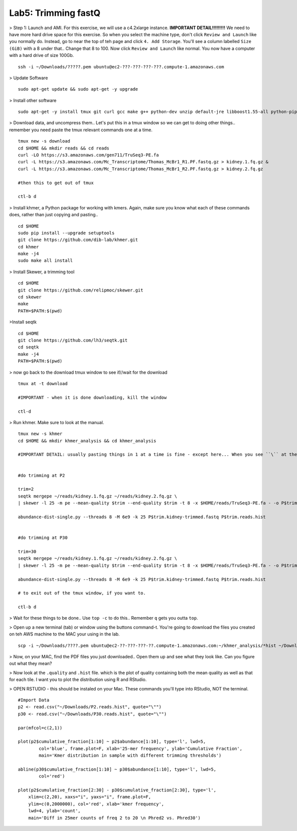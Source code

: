================================
Lab5: Trimming fastQ
================================


> Step 1: Launch and AMI. For this exercise, we will use a c4.2xlarge instance. **IMPORTANT DETAIL!!!!!!!!!** We need to have more hard drive space for this exercise. So when you select the machine type, don't click ``Review and Launch`` like you normally do. Instead, go to near the top of teh page and click ``4. Add Storage``. You'll see a column labelled ``Size (GiB)`` with a 8 under that.. Change that 8 to 100. Now click ``Review and Launch`` like normal. You now have a computer with a hard drive of size 100Gb. 

::

	ssh -i ~/Downloads/?????.pem ubuntu@ec2-???-???-???-???.compute-1.amazonaws.com

> Update Software

::

  sudo apt-get update && sudo apt-get -y upgrade

> Install other software

::

  sudo apt-get -y install tmux git curl gcc make g++ python-dev unzip default-jre libboost1.55-all python-pip gfortran libreadline-dev

> Download data, and uncompress them.. Let's put this in a tmux window so we can get to doing other things.. remember you need paste the tmux relevant commands one at a time. 

::

  tmux new -s download
  cd $HOME && mkdir reads && cd reads
  curl -LO https://s3.amazonaws.com/gen711/TruSeq3-PE.fa
  curl -L https://s3.amazonaws.com/Mc_Transcriptome/Thomas_McBr1_R1.PF.fastq.gz > kidney.1.fq.gz &
  curl -L https://s3.amazonaws.com/Mc_Transcriptome/Thomas_McBr1_R2.PF.fastq.gz > kidney.2.fq.gz

  #then this to get out of tmux

  ctl-b d

> Install khmer, a Python package for working with kmers. Again, make sure you know what each of these commands does, rather than just copying and pasting..

::

  cd $HOME
  sudo pip install --upgrade setuptools
  git clone https://github.com/dib-lab/khmer.git
  cd khmer
  make -j4
  sudo make all install

> Install Skewer, a trimming tool

::
  
  cd $HOME
  git clone https://github.com/relipmoc/skewer.git
  cd skewer
  make
  PATH=$PATH:$(pwd)

>Install seqtk

::

  cd $HOME
  git clone https://github.com/lh3/seqtk.git
  cd seqtk
  make -j4
  PATH=$PATH:$(pwd)

> now go back to the download tmux window to see if//wait for the download

::

  tmux at -t download

  #IMPORTANT - when it is done downloading, kill the window

  ctl-d

> Run khmer. Make sure to look at the manual.

::

  tmux new -s khmer
  cd $HOME && mkdir khmer_analysis && cd khmer_analysis
  
  #IMPORTANT DETAIL: usually pasting things in 1 at a time is fine - except here... When you see ``\`` at the end of lines, this means copy the 2 (or 3 or 4) lines together. 


  #do trimming at P2

  trim=2
  seqtk mergepe ~/reads/kidney.1.fq.gz ~/reads/kidney.2.fq.gz \
  | skewer -l 25 -m pe --mean-quality $trim --end-quality $trim -t 8 -x $HOME/reads/TruSeq3-PE.fa - -o P$trim.kidney

  abundance-dist-single.py --threads 8 -M 6e9 -k 25 P$trim.kidney-trimmed.fastq P$trim.reads.hist


  #do trimming at P30

  trim=30
  seqtk mergepe ~/reads/kidney.1.fq.gz ~/reads/kidney.2.fq.gz \
  | skewer -l 25 -m pe --mean-quality $trim --end-quality $trim -t 8 -x $HOME/reads/TruSeq3-PE.fa - -o P$trim.kidney

  abundance-dist-single.py --threads 8 -M 6e9 -k 25 P$trim.kidney-trimmed.fastq P$trim.reads.hist

  # to exit out of the tmux window, if you want to. 

  ctl-b d


> Wait for these things to be done.. Use ``top -c`` to do this.. Remember ``q`` gets you outta ``top``.

> Open up a new terminal (tab) or window using the buttons command-t. You're going to download the files you created on teh AWS machine to the MAC your using in the lab. 

::

    scp -i ~/Downloads/????.pem ubuntu@ec2-??-???-???-??.compute-1.amazonaws.com:~/khmer_analysis/*hist ~/Downloads/


> Now, on your MAC, find the PDF files you just downloaded.. Open them up and see what they look like. Can you figure out what they mean? 


> Now look at the ``.quality`` and ``.hist`` file.  which is the plot of quality containing both the mean quality as well as that for each tile. I want you to plot the distribution using R and RStudio.



> OPEN RSTUDIO - this should be instaled on your Mac. These commands you'll type into RStudio, NOT the terminal.

::

    #Import Data
    p2 <- read.csv("~/Downloads/P2.reads.hist", quote="\"")
    p30 <- read.csv("~/Downloads/P30.reads.hist", quote="\"")
    
    par(mfcol=c(2,1))
    
    plot(p2$cumulative_fraction[1:10] ~ p2$abundance[1:10], type='l', lwd=5,
            col='blue', frame.plot=F, xlab='25-mer frequency', ylab='Cumulative Fraction',
            main='Kmer distribution in sample with different trimming thresholds')

    abline(p30$cumulative_fraction[1:10] ~ p30$abundance[1:10], type='l', lwd=5,
            col='red')

    plot(p2$cumulative_fraction[2:30] - p30$cumulative_fraction[2:30], type='l',
        xlim=c(2,20), xaxs="i", yaxs="i", frame.plot=F,
        ylim=c(0,2000000), col='red', xlab='kmer frequency',
        lwd=4, ylab='count',
        main='Diff in 25mer counts of freq 2 to 20 \n Phred2 vs. Phred30')


